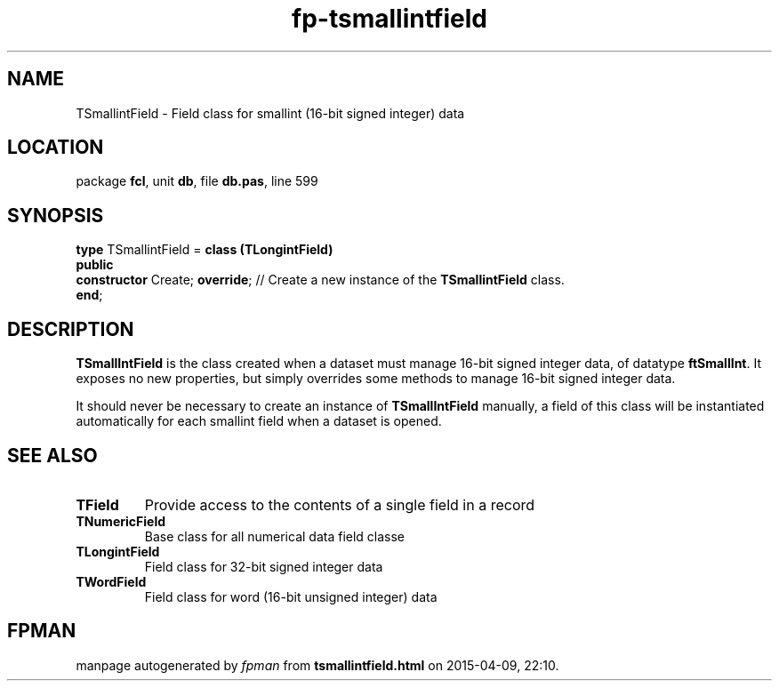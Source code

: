 .\" file autogenerated by fpman
.TH "fp-tsmallintfield" 3 "2014-03-14" "fpman" "Free Pascal Programmer's Manual"
.SH NAME
TSmallintField - Field class for smallint (16-bit signed integer) data
.SH LOCATION
package \fBfcl\fR, unit \fBdb\fR, file \fBdb.pas\fR, line 599
.SH SYNOPSIS
\fBtype\fR TSmallintField = \fBclass (TLongintField)\fR
.br
\fBpublic\fR
  \fBconstructor\fR Create; \fBoverride\fR; // Create a new instance of the \fBTSmallintField\fR class.
.br
\fBend\fR;
.SH DESCRIPTION
\fBTSmallIntField\fR is the class created when a dataset must manage 16-bit signed integer data, of datatype \fBftSmallInt\fR. It exposes no new properties, but simply overrides some methods to manage 16-bit signed integer data.

It should never be necessary to create an instance of \fBTSmallIntField\fR manually, a field of this class will be instantiated automatically for each smallint field when a dataset is opened.


.SH SEE ALSO
.TP
.B TField
Provide access to the contents of a single field in a record
.TP
.B TNumericField
Base class for all numerical data field classe
.TP
.B TLongintField
Field class for 32-bit signed integer data
.TP
.B TWordField
Field class for word (16-bit unsigned integer) data

.SH FPMAN
manpage autogenerated by \fIfpman\fR from \fBtsmallintfield.html\fR on 2015-04-09, 22:10.

